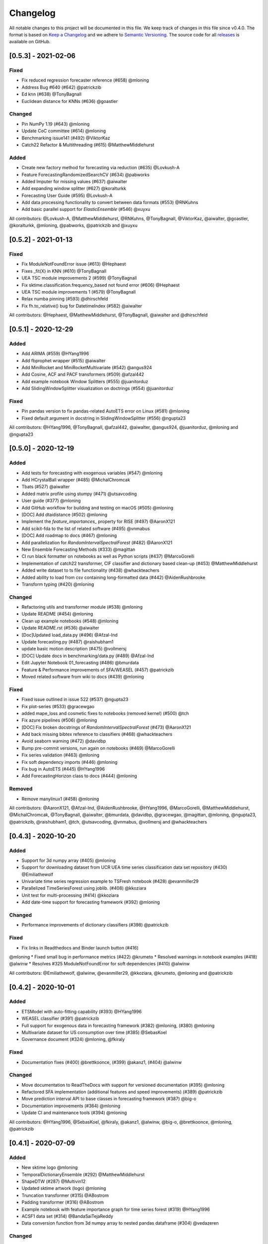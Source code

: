 Changelog
=========

All notable changes to this project will be documented in this file. We keep track of changes in this file since v0.4.0. The format is based on `Keep a Changelog <https://keepachangelog.com/en/1.0.0/>`_ and we adhere to `Semantic Versioning <https://semver.org/spec/v2.0.0.html>`_. The source code for all `releases <https://github.com/alan-turing-institute/sktime/releases>`_ is available on GitHub.

[0.5.3] - 2021-02-06
--------------------

Fixed
~~~~~
* Fix reduced regression forecaster reference (#658) @mloning
* Address Bug #640 (#642) @patrickzib
* Ed knn (#638) @TonyBagnall
* Euclidean distance for KNNs (#636) @goastler

Changed
~~~~~~~
* Pin NumPy 1.19 (#643) @mloning
* Update CoC committee (#614) @mloning
* Benchmarking issue141 (#492) @ViktorKaz
* Catch22 Refactor & Multithreading (#615) @MatthewMiddlehurst

Added
~~~~~
* Create new factory method for forecasting via reduction (#635) @Lovkush-A
* Feature ForecastingRandomizedSearchCV (#634) @pabworks
* Added Imputer for missing values (#637) @aiwalter
* Add expanding window splitter (#627) @koralturkk
* Forecasting User Guide (#595) @Lovkush-A
* Add data processing functionality to convert between data formats (#553) @RNKuhns
* Add basic parallel support for `ElasticEnsemble` (#546) @xuyxu

All contributors: @Lovkush-A, @MatthewMiddlehurst, @RNKuhns, @TonyBagnall, @ViktorKaz, @aiwalter, @goastler, @koralturkk, @mloning, @pabworks, @patrickzib and @xuyxu

[0.5.2] - 2021-01-13
--------------------

Fixed
~~~~~
* Fix ModuleNotFoundError issue (#613) @Hephaest
* Fixes _fit(X) in KNN (#610) @TonyBagnall
* UEA TSC module improvements 2 (#599) @TonyBagnall
* Fix sktime.classification.frequency_based not found error (#606) @Hephaest
* UEA TSC module improvements 1 (#579) @TonyBagnall
* Relax numba pinning (#593) @dhirschfeld
* Fix fh.to_relative() bug for DatetimeIndex (#582) @aiwalter

All contributors: @Hephaest, @MatthewMiddlehurst, @TonyBagnall, @aiwalter and @dhirschfeld

[0.5.1] - 2020-12-29
--------------------

Added
~~~~~
* Add ARIMA (#559) @HYang1996
* Add fbprophet wrapper (#515) @aiwalter
* Add MiniRocket and MiniRocketMultivariate (#542) @angus924
* Add Cosine, ACF and PACF transformers (#509) @afzal442
* Add example notebook Window Splitters (#555) @juanitorduz
* Add SlidingWindowSplitter visualization on doctrings (#554) @juanitorduz

Fixed
~~~~~
* Pin pandas version to fix pandas-related AutoETS error on Linux  (#581) @mloning
* Fixed default argument in docstring in SlidingWindowSplitter (#556) @ngupta23

All contributors: @HYang1996, @TonyBagnall, @afzal442, @aiwalter, @angus924, @juanitorduz, @mloning and @ngupta23

[0.5.0] - 2020-12-19
--------------------

Added
~~~~~
* Add tests for forecasting with exogenous variables (#547) @mloning
* Add HCrystalBall wrapper (#485) @MichalChromcak
* Tbats (#527) @aiwalter
* Added matrix profile using stumpy  (#471) @utsavcoding
* User guide (#377) @mloning
* Add GitHub workflow for building and testing on macOS (#505) @mloning
* [DOC] Add dtaidistance (#502) @mloning
* Implement the `feature_importances_` property for RISE (#497) @AaronX121
* Add scikit-fda to the list of related software (#495) @vnmabus
* [DOC] Add roadmap to docs (#467) @mloning
* Add parallelization for `RandomIntervalSpectralForest` (#482) @AaronX121
* New Ensemble Forecasting Methods  (#333) @magittan
* CI run black formatter on notebooks as well as Python scripts (#437) @MarcoGorelli
* Implementation of catch22 transformer, CIF classifier and dictionary based clean-up (#453) @MatthewMiddlehurst
* Added write dataset to ts file functionality (#438) @whackteachers
* Added ability to load from csv containing long-formatted data (#442) @AidenRushbrooke
* Transform typing (#420) @mloning

Changed
~~~~~~~
* Refactoring utils and transformer module (#538) @mloning
* Update README (#454) @mloning
* Clean up example notebooks (#548) @mloning
* Update README.rst (#536) @aiwalter
* [Doc]Updated load_data.py (#496) @Afzal-Ind
* Update forecasting.py (#487) @raishubham1
* update basic motion description (#475) @vollmersj
* [DOC] Update docs in benchmarking/data.py (#489) @Afzal-Ind
* Edit Jupyter Notebook 01_forecasting (#486) @bmurdata
* Feature & Performance improvements of SFA/WEASEL (#457) @patrickzib
* Moved related software from wiki to docs (#439) @mloning

Fixed
~~~~~
* Fixed issue outlined in issue 522 (#537) @ngupta23
* Fix plot-series (#533) @gracewgao
* added mape_loss and cosmetic fixes to notebooks (removed kernel) (#500) @tch
* Fix azure pipelines (#506) @mloning
* [DOC] Fix broken docstrings of `RandomIntervalSpectralForest` (#473) @AaronX121
* Add back missing bibtex reference to classifiers (#468) @whackteachers
* Avoid seaborn warning (#472) @davidbp
* Bump pre-commit versions, run again on notebooks (#469) @MarcoGorelli
* Fix series validation (#463) @mloning
* Fix soft dependency imports (#446) @mloning
* Fix bug in AutoETS (#445) @HYang1996
* Add ForecastingHorizon class to docs (#444) @mloning

Removed
~~~~~~~
* Remove manylinux1 (#458) @mloning

All contributors: @AaronX121, @Afzal-Ind, @AidenRushbrooke, @HYang1996, @MarcoGorelli, @MatthewMiddlehurst, @MichalChromcak, @TonyBagnall, @aiwalter, @bmurdata, @davidbp, @gracewgao, @magittan, @mloning, @ngupta23, @patrickzib, @raishubham1, @tch, @utsavcoding, @vnmabus, @vollmersj and @whackteachers

[0.4.3] - 2020-10-20
--------------------

Added
~~~~~
* Support for 3d numpy array (#405) @mloning
* Support for downloading dataset from UCR UEA time series classification data set repository (#430) @Emiliathewolf
* Univariate time series regression example to TSFresh notebook (#428) @evanmiller29
* Parallelized TimeSeriesForest using joblib. (#408) @kkoziara
* Unit test for multi-processing (#414) @kkoziara
* Add date-time support for forecasting framework (#392) @mloning

Changed
~~~~~~~
* Performance improvements of dictionary classifiers (#398) @patrickzib

Fixed
~~~~~
* Fix links in Readthedocs and Binder launch button (#416)
@mloning
* Fixed small bug in performance metrics (#422) @krumeto
* Resolved warnings in notebook examples (#418) @alwinw
* Resolves #325 ModuleNotFoundError for soft dependencies (#410) @alwinw

All contributors: @Emiliathewolf, @alwinw, @evanmiller29, @kkoziara, @krumeto, @mloning and @patrickzib


[0.4.2] - 2020-10-01
--------------------

Added
~~~~~
* ETSModel with auto-fitting capability (#393) @HYang1996
* WEASEL classifier (#391) @patrickzib
* Full support for exogenous data in forecasting framework (#382) @mloning, (#380) @mloning
* Multivariate dataset for US consumption over time (#385) @SebasKoel
* Governance document (#324) @mloning, @fkiraly

Fixed
~~~~~
* Documentation fixes (#400) @brettkoonce, (#399) @akanz1, (#404) @alwinw

Changed
~~~~~~~
* Move documentation to ReadTheDocs with support for versioned documentation (#395) @mloning
* Refactored SFA implementation (additional features and speed improvements) (#389) @patrickzib
* Move prediction interval API to base classes in forecasting framework (#387) @big-o
* Documentation improvements (#364) @mloning
* Update CI and maintenance tools (#394) @mloning

All contributors: @HYang1996, @SebasKoel, @fkiraly, @akanz1, @alwinw, @big-o, @brettkoonce, @mloning, @patrickzib


[0.4.1] - 2020-07-09
--------------------

Added
~~~~~
- New sktime logo @mloning
- TemporalDictionaryEnsemble (#292) @MatthewMiddlehurst
- ShapeDTW (#287) @Multivin12
- Updated sktime artwork (logo) @mloning
- Truncation transformer (#315) @ABostrom
- Padding transformer (#316) @ABostrom
- Example notebook with feature importance graph for time series forest (#319) @HYang1996
- ACSF1 data set (#314) @BandaSaiTejaReddy
- Data conversion function from 3d numpy array to nested pandas dataframe (#304) @vedazeren

Changed
~~~~~~~
- Replaced gunpoint dataset in tutorials, added OSULeaf dataset (#295) @marielledado
- Updated macOS advanced install instructions (#306) (#308) @sophijka
- Updated contributing guidelines (#301) @Ayushmaanseth

Fixed
~~~~~
- Typos (#293) @Mo-Saif, (#285) @Pangoraw, (#305) @hiqbal2
- Manylinux wheel building (#286) @mloning
- KNN compatibility with sklearn (#310) @Cheukting
- Docstrings for AutoARIMA (#307) @btrtts

All contributors: @Ayushmaanseth, @Mo-Saif, @Pangoraw, @marielledado,
@mloning, @sophijka, @Cheukting, @MatthewMiddlehurst, @Multivin12,
@ABostrom, @HYang1996, @BandaSaiTejaReddy, @vedazeren, @hiqbal2, @btrtts


[0.4.0] - 2020-06-05
--------------------

Added
~~~~~
- Forecasting framework, including: forecasting algorithms (forecasters),
  tools for composite model building (meta-forecasters), tuning and model
  evaluation
- Consistent unit testing of all estimators
- Consistent input checks
- Enforced PEP8 linting via flake8
- Changelog
- Support for Python 3.8
- Support for manylinux wheels


Changed
~~~~~~~
- Revised all estimators to comply with common interface and to ensure scikit-learn compatibility

Removed
~~~~~~~
- A few redundant classes for the series-as-features setting in favour of scikit-learn's implementations: :code:`Pipeline` and :code:`GridSearchCV`
- :code:`HomogeneousColumnEnsembleClassifier` in favour of more flexible :code:`ColumnEnsembleClassifier`

Fixed
~~~~~
- Deprecation and future warnings from scikit-learn
- User warnings from statsmodels

